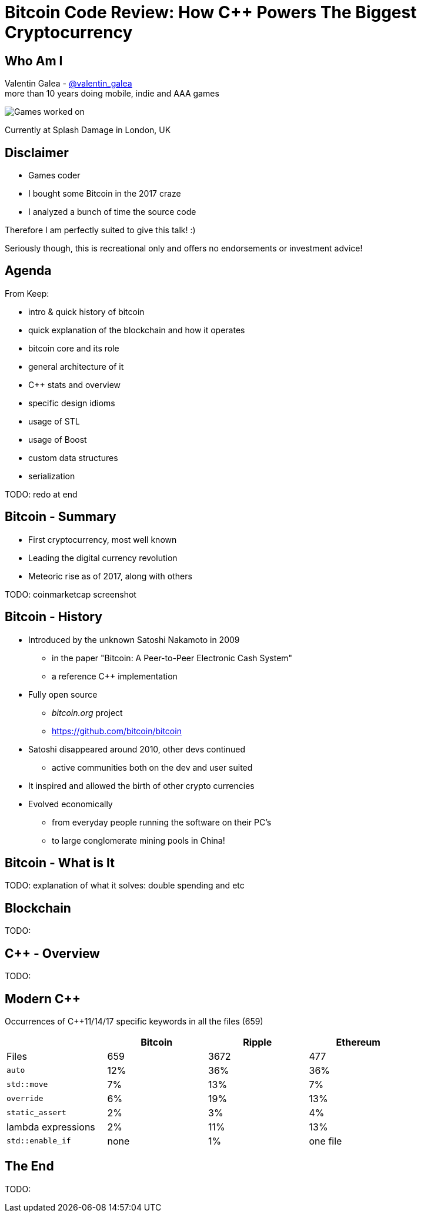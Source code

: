 = Bitcoin Code Review: How C++ Powers The Biggest Cryptocurrency

Who Am I
--------
Valentin Galea - https://twitter.com/valentin_galea[@valentin_galea] +
more than 10 years doing mobile, indie and AAA games

image::img/vanity_plate.png["Games worked on", align="center"]

Currently at Splash Damage in London, UK

Disclaimer
----------
- Games coder
- I bought some Bitcoin in the 2017 craze
- I analyzed a bunch of time the source code

Therefore I am perfectly suited to give this talk! :)

Seriously though, this is recreational only and offers no endorsements or investment advice!

Agenda
------
From Keep:

- intro & quick history of bitcoin
- ‎quick explanation of the blockchain and how it operates
- ‎bitcoin core and its role
- ‎general architecture of it
- ‎C++ stats and overview
- ‎specific design idioms
- ‎usage of STL
- ‎usage of Boost
- ‎custom data structures
- ‎serialization

TODO: redo at end

Bitcoin - Summary
-----------------
- First cryptocurrency, most well known
- Leading the digital currency revolution
- Meteoric rise as of 2017, along with others

TODO: coinmarketcap screenshot

Bitcoin - History
-----------------
- Introduced by the unknown Satoshi Nakamoto in 2009
* in the paper "Bitcoin: A Peer-to-Peer Electronic Cash System"
* a reference C++ implementation 
- Fully open source
* _bitcoin.org_ project 
* https://github.com/bitcoin/bitcoin
- Satoshi disappeared around 2010, other devs continued
* active communities both on the dev and user suited
- It inspired and allowed the birth of other crypto currencies
- Evolved economically
* from everyday people running the software on their PC's
* to large conglomerate mining pools in China!

Bitcoin - What is It
--------------------
TODO: explanation of what it solves: double spending and etc

Blockchain
----------
TODO: 

C++ - Overview
--------------
TODO:

Modern C++
----------
Occurrences of C++11/14/17 specific keywords in all the files (659)

[width="80%",options="header"]
|=================================================
|                    | Bitcoin | Ripple | Ethereum
| Files              | 659     | 3672   | 477
| `auto`             | 12%     | 36%    | 36%
| `std::move`        | 7%      | 13%    | 7%
| `override`         | 6%      | 19%    | 13%
| `static_assert`    | 2%      | 3%     | 4%
| lambda expressions | 2%      | 11%    | 13%
| `std::enable_if`   | none    | 1%     | one file
|=================================================

// lambda regex: [^operator]\[[^\]]*\][\s\r\n]*\(

The End
-------
TODO:
